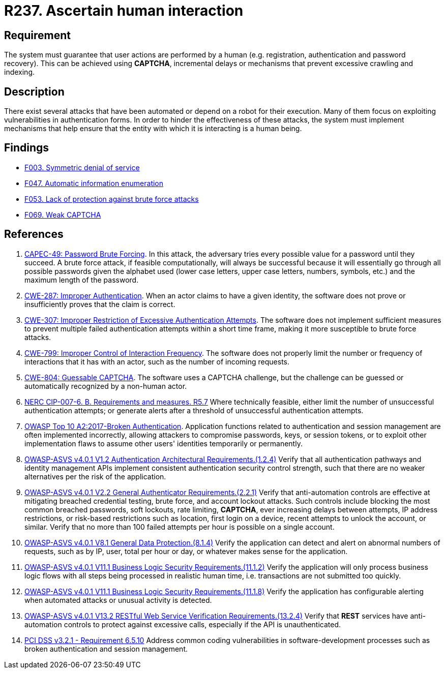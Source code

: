 :slug: rules/237/
:category: authentication
:description: This requirement states that the system must guarantee that all user actions are executed by a human and not by robots performing automated tasks.
:keywords: Robot, Human Interaction, User, Limit, ASVS, CAPEC, CWE, NERC, OWASP, PCI DSS, Rules, Ethical Hacking, Pentesting
:rules: yes

= R237. Ascertain human interaction

== Requirement

The system must guarantee that user actions are performed by a human
(e.g. registration, authentication and password recovery).
This can be achieved using *CAPTCHA*, incremental delays or mechanisms that
prevent excessive crawling and indexing.

== Description

There exist several attacks that have been automated or depend on a robot
for their execution.
Many of them focus on exploiting vulnerabilities in authentication forms.
In order to hinder the effectiveness of these attacks,
the system must implement mechanisms that help ensure that the entity with
which it is interacting is a human being.

== Findings

* [inner]#link:/findings/003/[F003. Symmetric denial of service]#

* [inner]#link:/findings/047/[F047. Automatic information enumeration]#

* [inner]#link:/findings/053/[F053. Lack of protection against brute force attacks]#

* [inner]#link:/findings/069/[F069. Weak CAPTCHA]#

== References

. [[r1]] link:http://capec.mitre.org/data/definitions/49.html[CAPEC-49: Password Brute Forcing].
In this attack, the adversary tries every possible value for a password until
they succeed.
A brute force attack, if feasible computationally, will always be successful
because it will essentially go through all possible passwords given the
alphabet used (lower case letters, upper case letters, numbers, symbols, etc.)
and the maximum length of the password.

. [[r2]] link:https://cwe.mitre.org/data/definitions/287.html[CWE-287: Improper Authentication].
When an actor claims to have a given identity,
the software does not prove or insufficiently proves that the claim is correct.

. [[r3]] link:https://cwe.mitre.org/data/definitions/307.html[CWE-307: Improper Restriction of Excessive Authentication Attempts].
The software does not implement sufficient measures to prevent multiple failed
authentication attempts within a short time frame,
making it more susceptible to brute force attacks.

. [[r4]] link:https://cwe.mitre.org/data/definitions/799.html[CWE-799: Improper Control of Interaction Frequency].
The software does not properly limit the number or frequency of interactions
that it has with an actor,
such as the number of incoming requests.

. [[r5]] link:https://cwe.mitre.org/data/definitions/804.html[CWE-804: Guessable CAPTCHA].
The software uses a CAPTCHA challenge,
but the challenge can be guessed or automatically recognized by a non-human
actor.

. [[r6]] link:https://www.nerc.com/pa/Stand/Reliability%20Standards/CIP-007-6.pdf[NERC CIP-007-6. B. Requirements and measures. R5.7]
Where technically feasible,
either limit the number of unsuccessful authentication attempts;
or generate alerts after a threshold of unsuccessful authentication attempts.

. [[r7]] link:https://owasp.org/www-project-top-ten/OWASP_Top_Ten_2017/Top_10-2017_A2-Broken_Authentication[OWASP Top 10 A2:2017-Broken Authentication].
Application functions related to authentication and session management are
often implemented incorrectly,
allowing attackers to compromise passwords, keys, or session tokens,
or to exploit other implementation flaws to assume other users' identities
temporarily or permanently.

. [[r8]] link:https://owasp.org/www-project-application-security-verification-standard/[OWASP-ASVS v4.0.1
V1.2 Authentication Architectural Requirements.(1.2.4)]
Verify that all authentication pathways and identity management APIs implement
consistent authentication security control strength,
such that there are no weaker alternatives per the risk of the application.

. [[r9]] link:https://owasp.org/www-project-application-security-verification-standard/[OWASP-ASVS v4.0.1
V2.2 General Authenticator Requirements.(2.2.1)]
Verify that anti-automation controls are effective at mitigating breached
credential testing, brute force, and account lockout attacks.
Such controls include blocking the most common breached passwords,
soft lockouts, rate limiting, *CAPTCHA*, ever increasing delays between
attempts, IP address restrictions,
or risk-based restrictions such as location, first login on a device,
recent attempts to unlock the account, or similar.
Verify that no more than 100 failed attempts per hour is possible on a single
account.

. [[r10]] link:https://owasp.org/www-project-application-security-verification-standard/[OWASP-ASVS v4.0.1
V8.1 General Data Protection.(8.1.4)]
Verify the application can detect and alert on abnormal numbers of requests,
such as by IP, user, total per hour or day, or whatever makes sense for the
application.

. [[r11]] link:https://owasp.org/www-project-application-security-verification-standard/[OWASP-ASVS v4.0.1
V11.1 Business Logic Security Requirements.(11.1.2)]
Verify the application will only process business logic flows with all steps
being processed in realistic human time,
i.e. transactions are not submitted too quickly.

. [[r12]] link:https://owasp.org/www-project-application-security-verification-standard/[OWASP-ASVS v4.0.1
V11.1 Business Logic Security Requirements.(11.1.8)]
Verify the application has configurable alerting when automated attacks or
unusual activity is detected.

. [[r13]] link:https://owasp.org/www-project-application-security-verification-standard/[OWASP-ASVS v4.0.1
V13.2 RESTful Web Service Verification Requirements.(13.2.4)]
Verify that *REST* services have anti-automation controls to protect against
excessive calls, especially if the API is unauthenticated.

. [[r14]] link:https://www.pcisecuritystandards.org/documents/PCI_DSS_v3-2-1.pdf[PCI DSS v3.2.1 - Requirement 6.5.10]
Address common coding vulnerabilities in software-development processes such as
broken authentication and session management.
